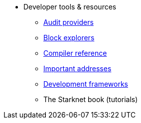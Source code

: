 * Developer tools & resources
** xref:audit.adoc[Audit providers]
** xref:ref_block_explorers.adoc[Block explorers]
** xref:starknet-compiler-options.adoc[Compiler reference]
** xref:important_addresses.adoc[Important addresses]
** xref:frameworks.adoc[Development frameworks]
** The Starknet book (tutorials)

